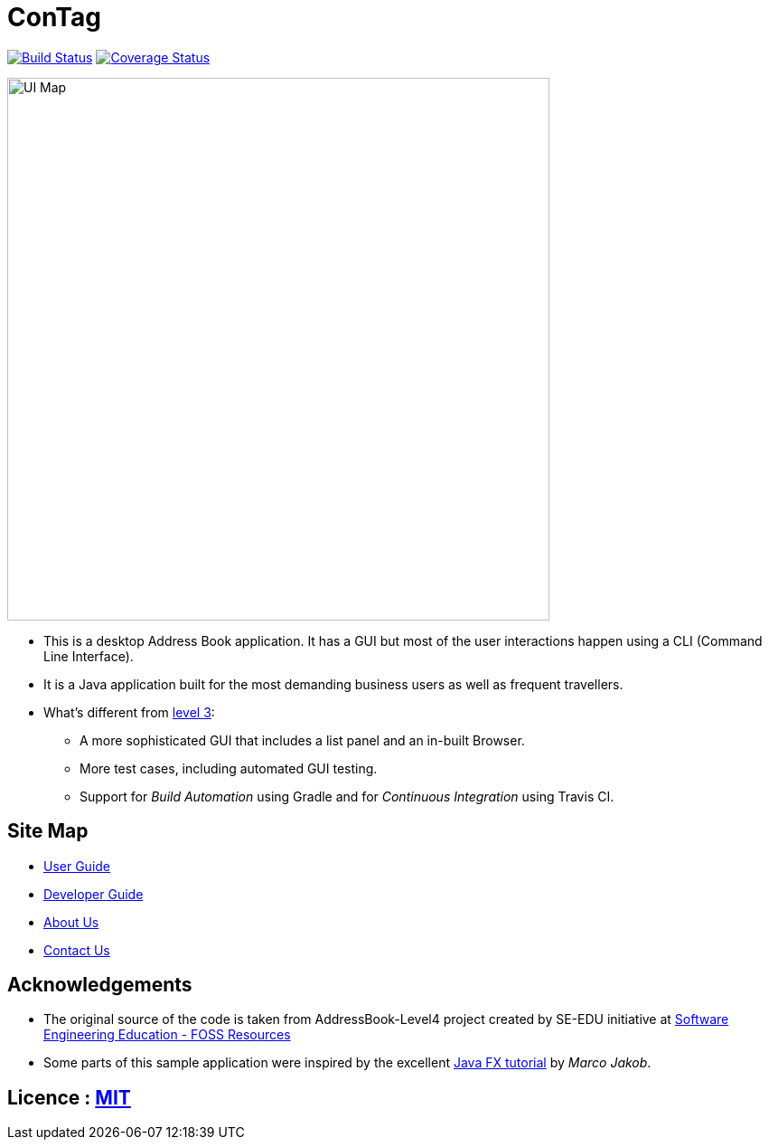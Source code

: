 = ConTag
ifdef::env-github,env-browser[:relfileprefix: docs/]
ifdef::env-github,env-browser[:outfilesuffix: .adoc]

https://www.travis-ci.org/CS2103AUG2017-T15-B2/main[image:https://www.travis-ci.org/CS2103AUG2017-T15-B2/main.svg?branch=master[Build Status]]
https://coveralls.io/github/CS2103AUG2017-T15-B2/main?branch=master[image:https://coveralls.io/repos/github/CS2103AUG2017-T15-B2/main/badge.svg?branch=master[Coverage Status]]

ifdef::env-github[]
image::docs/images/UI_Map.PNG[width="600"]
endif::[]

ifndef::env-github[]
image::images/UI_Map.PNG[width="600"]
endif::[]

* This is a desktop Address Book application. It has a GUI but most of the user interactions happen using a CLI (Command Line Interface).
* It is a Java application built for the most demanding business users as well as frequent travellers.
* What's different from https://github.com/se-edu/addressbook-level3[level 3]:
** A more sophisticated GUI that includes a list  panel and an in-built Browser.
** More test cases, including automated GUI testing.
** Support for _Build Automation_ using Gradle and for _Continuous Integration_ using Travis CI.

== Site Map

* <<UserGuide#, User Guide>>
* <<DeveloperGuide#, Developer Guide>>
* <<AboutUs#, About Us>>
* <<ContactUs#, Contact Us>>

== Acknowledgements

* The original source of the code is taken from AddressBook-Level4 project created by SE-EDU initiative at https://github.com/se-edu/[Software Engineering Education - FOSS Resources]
* Some parts of this sample application were inspired by the excellent http://code.makery.ch/library/javafx-8-tutorial/[Java FX tutorial] by
_Marco Jakob_.

== Licence : link:LICENSE[MIT]
